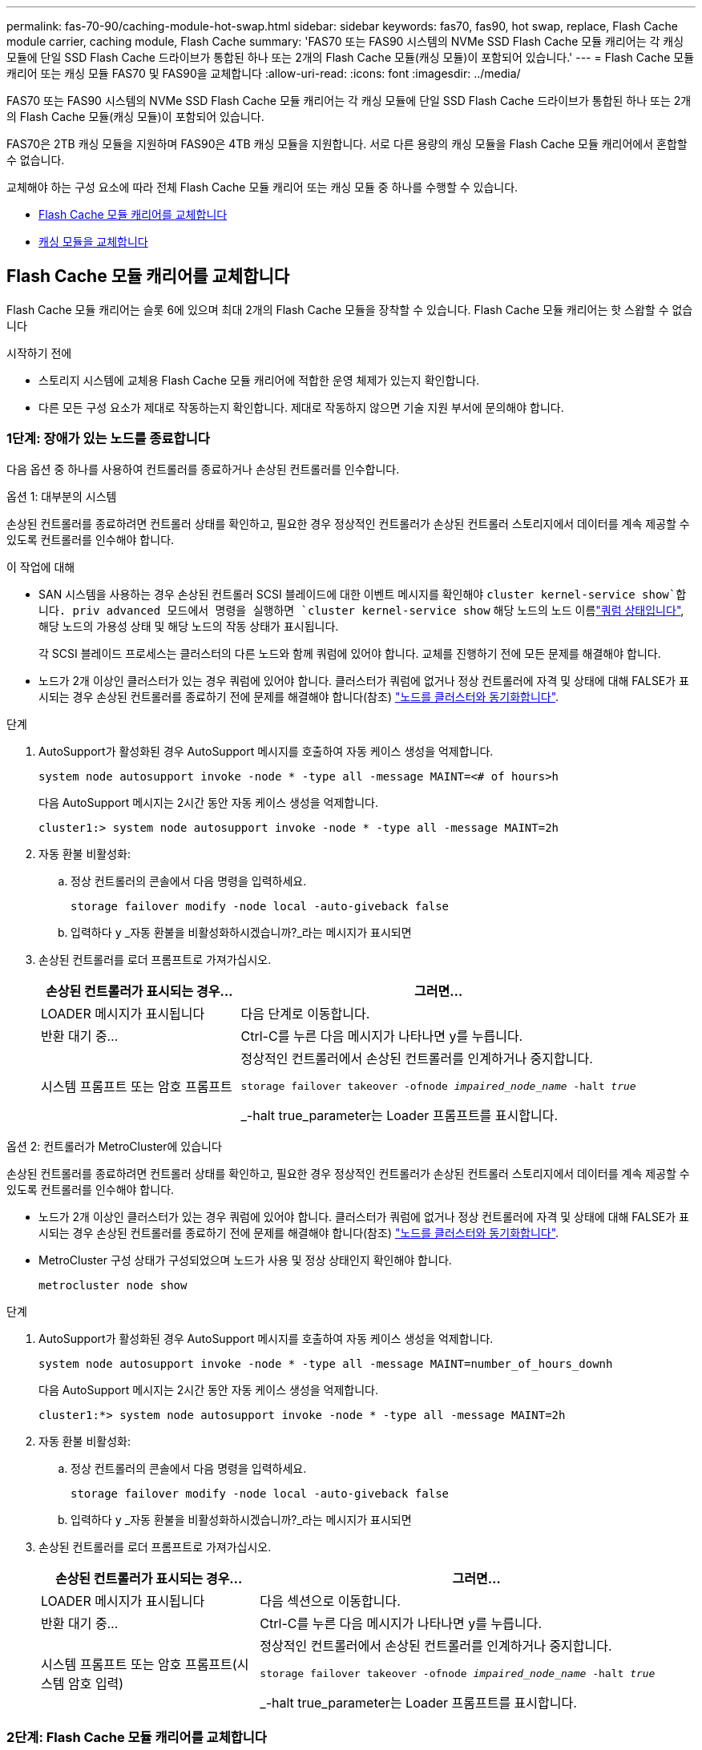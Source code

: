 ---
permalink: fas-70-90/caching-module-hot-swap.html 
sidebar: sidebar 
keywords: fas70, fas90, hot swap, replace, Flash Cache module carrier, caching module, Flash Cache 
summary: 'FAS70 또는 FAS90 시스템의 NVMe SSD Flash Cache 모듈 캐리어는 각 캐싱 모듈에 단일 SSD Flash Cache 드라이브가 통합된 하나 또는 2개의 Flash Cache 모듈(캐싱 모듈)이 포함되어 있습니다.' 
---
= Flash Cache 모듈 캐리어 또는 캐싱 모듈 FAS70 및 FAS90을 교체합니다
:allow-uri-read: 
:icons: font
:imagesdir: ../media/


[role="lead"]
FAS70 또는 FAS90 시스템의 NVMe SSD Flash Cache 모듈 캐리어는 각 캐싱 모듈에 단일 SSD Flash Cache 드라이브가 통합된 하나 또는 2개의 Flash Cache 모듈(캐싱 모듈)이 포함되어 있습니다.

FAS70은 2TB 캐싱 모듈을 지원하며 FAS90은 4TB 캐싱 모듈을 지원합니다. 서로 다른 용량의 캐싱 모듈을 Flash Cache 모듈 캐리어에서 혼합할 수 없습니다.

교체해야 하는 구성 요소에 따라 전체 Flash Cache 모듈 캐리어 또는 캐싱 모듈 중 하나를 수행할 수 있습니다.

* <<Flash Cache 모듈 캐리어를 교체합니다>>
* <<캐싱 모듈을 교체합니다>>




== Flash Cache 모듈 캐리어를 교체합니다

Flash Cache 모듈 캐리어는 슬롯 6에 있으며 최대 2개의 Flash Cache 모듈을 장착할 수 있습니다. Flash Cache 모듈 캐리어는 핫 스왑할 수 없습니다

.시작하기 전에
* 스토리지 시스템에 교체용 Flash Cache 모듈 캐리어에 적합한 운영 체제가 있는지 확인합니다.
* 다른 모든 구성 요소가 제대로 작동하는지 확인합니다. 제대로 작동하지 않으면 기술 지원 부서에 문의해야 합니다.




=== 1단계: 장애가 있는 노드를 종료합니다

다음 옵션 중 하나를 사용하여 컨트롤러를 종료하거나 손상된 컨트롤러를 인수합니다.

[role="tabbed-block"]
====
.옵션 1: 대부분의 시스템
--
손상된 컨트롤러를 종료하려면 컨트롤러 상태를 확인하고, 필요한 경우 정상적인 컨트롤러가 손상된 컨트롤러 스토리지에서 데이터를 계속 제공할 수 있도록 컨트롤러를 인수해야 합니다.

.이 작업에 대해
* SAN 시스템을 사용하는 경우 손상된 컨트롤러 SCSI 블레이드에 대한 이벤트 메시지를 확인해야  `cluster kernel-service show`합니다. priv advanced 모드에서 명령을 실행하면 `cluster kernel-service show` 해당 노드의 노드 이름link:https://docs.netapp.com/us-en/ontap/system-admin/display-nodes-cluster-task.html["쿼럼 상태입니다"], 해당 노드의 가용성 상태 및 해당 노드의 작동 상태가 표시됩니다.
+
각 SCSI 블레이드 프로세스는 클러스터의 다른 노드와 함께 쿼럼에 있어야 합니다. 교체를 진행하기 전에 모든 문제를 해결해야 합니다.

* 노드가 2개 이상인 클러스터가 있는 경우 쿼럼에 있어야 합니다. 클러스터가 쿼럼에 없거나 정상 컨트롤러에 자격 및 상태에 대해 FALSE가 표시되는 경우 손상된 컨트롤러를 종료하기 전에 문제를 해결해야 합니다(참조) link:https://docs.netapp.com/us-en/ontap/system-admin/synchronize-node-cluster-task.html?q=Quorum["노드를 클러스터와 동기화합니다"^].


.단계
. AutoSupport가 활성화된 경우 AutoSupport 메시지를 호출하여 자동 케이스 생성을 억제합니다.
+
`system node autosupport invoke -node * -type all -message MAINT=<# of hours>h`

+
다음 AutoSupport 메시지는 2시간 동안 자동 케이스 생성을 억제합니다.

+
`cluster1:> system node autosupport invoke -node * -type all -message MAINT=2h`

. 자동 환불 비활성화:
+
.. 정상 컨트롤러의 콘솔에서 다음 명령을 입력하세요.
+
`storage failover modify -node local -auto-giveback false`

.. 입력하다 `y` _자동 환불을 비활성화하시겠습니까?_라는 메시지가 표시되면


. 손상된 컨트롤러를 로더 프롬프트로 가져가십시오.
+
[cols="1,2"]
|===
| 손상된 컨트롤러가 표시되는 경우... | 그러면... 


 a| 
LOADER 메시지가 표시됩니다
 a| 
다음 단계로 이동합니다.



 a| 
반환 대기 중...
 a| 
Ctrl-C를 누른 다음 메시지가 나타나면 y를 누릅니다.



 a| 
시스템 프롬프트 또는 암호 프롬프트
 a| 
정상적인 컨트롤러에서 손상된 컨트롤러를 인계하거나 중지합니다.

`storage failover takeover -ofnode _impaired_node_name_ -halt _true_`

_-halt true_parameter는 Loader 프롬프트를 표시합니다.

|===


--
.옵션 2: 컨트롤러가 MetroCluster에 있습니다
--
손상된 컨트롤러를 종료하려면 컨트롤러 상태를 확인하고, 필요한 경우 정상적인 컨트롤러가 손상된 컨트롤러 스토리지에서 데이터를 계속 제공할 수 있도록 컨트롤러를 인수해야 합니다.

* 노드가 2개 이상인 클러스터가 있는 경우 쿼럼에 있어야 합니다. 클러스터가 쿼럼에 없거나 정상 컨트롤러에 자격 및 상태에 대해 FALSE가 표시되는 경우 손상된 컨트롤러를 종료하기 전에 문제를 해결해야 합니다(참조) link:https://docs.netapp.com/us-en/ontap/system-admin/synchronize-node-cluster-task.html?q=Quorum["노드를 클러스터와 동기화합니다"^].
* MetroCluster 구성 상태가 구성되었으며 노드가 사용 및 정상 상태인지 확인해야 합니다.
+
`metrocluster node show`



.단계
. AutoSupport가 활성화된 경우 AutoSupport 메시지를 호출하여 자동 케이스 생성을 억제합니다.
+
`system node autosupport invoke -node * -type all -message MAINT=number_of_hours_downh`

+
다음 AutoSupport 메시지는 2시간 동안 자동 케이스 생성을 억제합니다.

+
`cluster1:*> system node autosupport invoke -node * -type all -message MAINT=2h`

. 자동 환불 비활성화:
+
.. 정상 컨트롤러의 콘솔에서 다음 명령을 입력하세요.
+
`storage failover modify -node local -auto-giveback false`

.. 입력하다 `y` _자동 환불을 비활성화하시겠습니까?_라는 메시지가 표시되면


. 손상된 컨트롤러를 로더 프롬프트로 가져가십시오.
+
[cols="1,2"]
|===
| 손상된 컨트롤러가 표시되는 경우... | 그러면... 


 a| 
LOADER 메시지가 표시됩니다
 a| 
다음 섹션으로 이동합니다.



 a| 
반환 대기 중...
 a| 
Ctrl-C를 누른 다음 메시지가 나타나면 y를 누릅니다.



 a| 
시스템 프롬프트 또는 암호 프롬프트(시스템 암호 입력)
 a| 
정상적인 컨트롤러에서 손상된 컨트롤러를 인계하거나 중지합니다.

`storage failover takeover -ofnode _impaired_node_name_ -halt _true_`

_-halt true_parameter는 Loader 프롬프트를 표시합니다.

|===


--
====


=== 2단계: Flash Cache 모듈 캐리어를 교체합니다

다음 단계를 수행하여 Flash Cache 모듈 캐리어를 교체합니다.

.단계
. 아직 접지되지 않은 경우 올바르게 접지하십시오.
. Flash Cache 모듈 캐리어 전면에 있는 주황색 주의 LED를 사용해 장애가 발생한 Flash Cache 모듈 캐리어를 슬롯 6에서 찾습니다.
+
image::../media/drw_fas70-90_remove_caching_module_carrier_ieops-1772.svg[Flash Cache 모듈 캐리어를 분리합니다]

+
[cols="1,4"]
|===


 a| 
image:../media/icon_round_1.png["설명선 번호 1"]
 a| 
Flash Cache 모듈 캐리어



 a| 
image:../media/icon_round_2.png["설명선 번호 2"]
 a| 
캐시 모듈 슬롯 번호



 a| 
image:../media/icon_round_3.png["설명선 번호 3"]
 a| 
Flash Cache 모듈 캐리어 캠 핸들



 a| 
image:../media/icon_round_4.png["설명선 번호 4"]
 a| 
Flash Cache 모듈 캐리어 오류 LED

|===
. 장애가 발생한 Flash Cache 모듈 캐리어를 제거합니다.
+
.. 케이블 관리 트레이 안쪽의 양쪽에 있는 단추를 당겨 케이블 관리 트레이를 아래로 돌린 다음 트레이를 아래로 돌립니다.
.. Flash Cache 모듈 캐리어 하단의 파란색 탭을 누릅니다.
.. 탭을 돌려 모듈에서 분리합니다.


. Flash Cache 모듈 캐리어를 컨트롤러 모듈에서 당겨 정전기 방지 매트에 놓습니다.
. 캐싱 모듈을 교체용 Flash Cache 모듈 캐리어로 이동합니다.
+
.. 캐싱 모듈 상단에 있는 Terra Cotta 탭을 잡고 캠 핸들을 캐시 모듈에서 멀리 돌립니다.
.. 캠 레버 입구에 손가락을 넣고 Flash Cache 모듈 캐리어에서 모듈을 당겨 엔클로저에서 모듈을 분리합니다.
.. 캐싱 모듈을 교체용 Flash Cache 모듈 캐리어의 동일한 슬롯에 설치하고 캠 핸들을 캐싱 모듈의 닫힌 위치로 돌려 제자리에 잠급니다.


. 두 번째 캐시 모듈이 있는 경우 이 단계를 반복합니다.
. 교체용 Flash Cache 모듈 캐리어를 시스템에 설치합니다.
+
.. 모듈을 인클로저 슬롯 입구의 가장자리에 맞춥니다.
.. 모듈을 인클로저 끝까지 슬롯에 부드럽게 밀어 넣은 다음 캠 래치를 위로 끝까지 돌려 모듈을 제자리에 잠급니다.
.. 케이블 관리 트레이를 닫힘 위치까지 돌립니다.






=== 3단계: 컨트롤러를 재부팅합니다

Flash Cache 모듈 캐리어를 교체한 후에는 컨트롤러 모듈을 재부팅해야 합니다.

.단계
. LOADER 프롬프트에서 node:_bye_를 재부팅합니다
+

NOTE: 그러면 I/O 카드 및 기타 구성 요소가 다시 초기화되고 노드가 재부팅됩니다.

. 노드를 정상 작업:_스토리지 페일오버 반환 - ofnode impaired_node_name _
. 자동 반환이 비활성화된 경우 다시 활성화하십시오. _ 스토리지 페일오버 수정 -node local-auto-given true _




=== 4단계: 장애가 발생한 부품을 NetApp에 반환

키트와 함께 제공된 RMA 지침에 설명된 대로 오류가 발생한 부품을 NetApp에 반환합니다.  https://mysupport.netapp.com/site/info/rma["부품 반환 및 교체"]자세한 내용은 페이지를 참조하십시오.



== 캐싱 모듈을 교체합니다

Flash Cache 모듈(캐시 모듈)은 슬롯 6-1 또는 슬롯 6-2에 있거나 슬롯 6-1과 슬롯 6-2에 있습니다.

개별 캐시 모듈을 동일한 공급업체 또는 다른 지원 공급업체에서 제공하는 동일한 용량의 캐싱 모듈로 핫 스왑할 수 있습니다.

.시작하기 전에
* 교체 캐시 모듈의 용량이 동일한 공급업체 또는 지원되는 다른 공급업체의 장애 캐시 모듈과 동일한지 확인합니다.
* 다른 모든 구성 요소가 제대로 작동하는지 확인합니다. 제대로 작동하지 않으면 기술 지원 부서에 문의해야 합니다.
* 캐싱 모듈의 드라이브는 현장 교체 장치(FRU)가 아닙니다. 전체 캐싱 모듈을 교체해야 합니다.


.단계
. 아직 접지되지 않은 경우 올바르게 접지하십시오.
. 슬롯 6에서 캐싱 모듈 전면에 있는 주황색 주의 LED를 통해 장애가 발생한 캐시 모듈을 찾습니다.
. 다음과 같이 캐시 모듈 슬롯을 교체할 준비를 합니다.
+
.. 타겟 노드에 캐싱 모듈 용량, 부품 번호 및 일련 번호를 기록합니다. _system node run local sysconfig -AV 6_입니다
.. 관리자 권한 수준에서 제거할 대상 캐시 모듈 슬롯을 준비합니다. `y` 계속할 것인지 묻는 메시지가 표시되면 응답합니다. _system controller slot module remove-node_name -slot slot_number_ 다음 명령을 실행하면 노드1의 슬롯 6-1이 제거되도록 준비되고 제거해도 안전하다는 메시지가 표시됩니다.
+
[listing]
----
::> system controller slot module remove -node node1 -slot 6-1

Warning: SSD module in slot 6-1 of the node node1 will be powered off for removal.
Do you want to continue? (y|n): _y_
The module has been successfully removed from service and powered off. It can now be safely removed.
----
.. 'system controller slot module show' 명령으로 slot 상태를 출력한다.
+
 `powered-off`교체해야 하는 캐싱 모듈의 화면 출력에 캐싱 모듈 슬롯 상태가 표시됩니다.



+

NOTE: 를 참조하십시오 https://docs.netapp.com/us-en/ontap-cli-9121/["명령 man 페이지"^] 자세한 내용은 ONTAP 버전을 참조하십시오.

. 캐싱 모듈을 제거합니다.
+
image::../media/drw_fas70-90_caching_module_remove_ieops-1773.svg[캐싱 모듈을 분리합니다]

+
[cols="1,4"]
|===


 a| 
image:../media/icon_round_1.png["설명선 번호 1"]
 a| 
캐시 모듈 캠 핸들



 a| 
image:../media/icon_round_2.png["설명선 번호 2"]
 a| 
캐싱 모듈 장애 표시등

|===
+
.. 케이블 관리 트레이 안쪽의 양쪽에 있는 단추를 당겨 케이블 관리 트레이를 아래로 돌린 다음 트레이를 아래로 돌립니다.
.. 캐싱 모듈 앞면에 있는 테라코타 해제 단추를 누릅니다.
.. 캠 핸들을 끝까지 돌립니다.
.. 캠 레버 입구에 손가락을 넣고 Flash Cache 모듈 캐리어 밖으로 모듈을 당겨 엔클로저에서 캐시 모듈 모듈을 분리합니다.
+
Flash Cache 모듈 캐리어에서 캐싱 모듈을 분리할 때 이 모듈을 지원해야 합니다.



. 교체용 캐싱 모듈을 설치합니다.
+
.. 캐시 모듈의 가장자리를 컨트롤러 모듈의 입구에 맞춥니다.
.. 캠 핸들이 맞물릴 때까지 캐싱 모듈을 베이에 부드럽게 밀어 넣습니다.
.. 캠 핸들이 제자리에 고정될 때까지 돌립니다.
.. 케이블 관리 트레이를 닫힘 위치까지 돌립니다.


. 다음과 같이 'system controller slot module insert' 명령어를 사용하여 교체 캐치모듈을 온라인으로 실행한다.
+
다음 명령을 실행하면 노드 1의 슬롯 6-1에 전원이 켜질 준비가 되고 전원이 켜되었다는 메시지가 표시됩니다.

+
[listing]
----
::> system controller slot module insert -node node1 -slot 6-1

Warning: NVMe module in slot 6-1 of the node localhost will be powered on and initialized.
Do you want to continue? (y|n): `y`

The module has been successfully powered on, initialized and placed into service.
----
. 'system controller slot module show' 명령어를 사용하여 slot 상태를 확인한다.
+
명령 출력에 에 대한 상태가 "전원 켜짐"으로 보고되고 작동 준비가 되었는지 확인합니다.

. 교체 캐싱 모듈이 온라인 상태이고 인식되는지 확인한 다음 황색 주의 LED가 켜져 있지 않은지 확인하십시오. 'Sysconfig-AV slot_number
+

NOTE: 캐싱 모듈을 다른 공급업체의 캐싱 모듈로 교체하는 경우 명령 출력에 새 공급업체 이름이 표시됩니다.

. 키트와 함께 제공된 RMA 지침에 설명된 대로 오류가 발생한 부품을 NetApp에 반환합니다.  https://mysupport.netapp.com/site/info/rma["부품 반환 및 교체"^]자세한 내용은 페이지를 참조하십시오.

